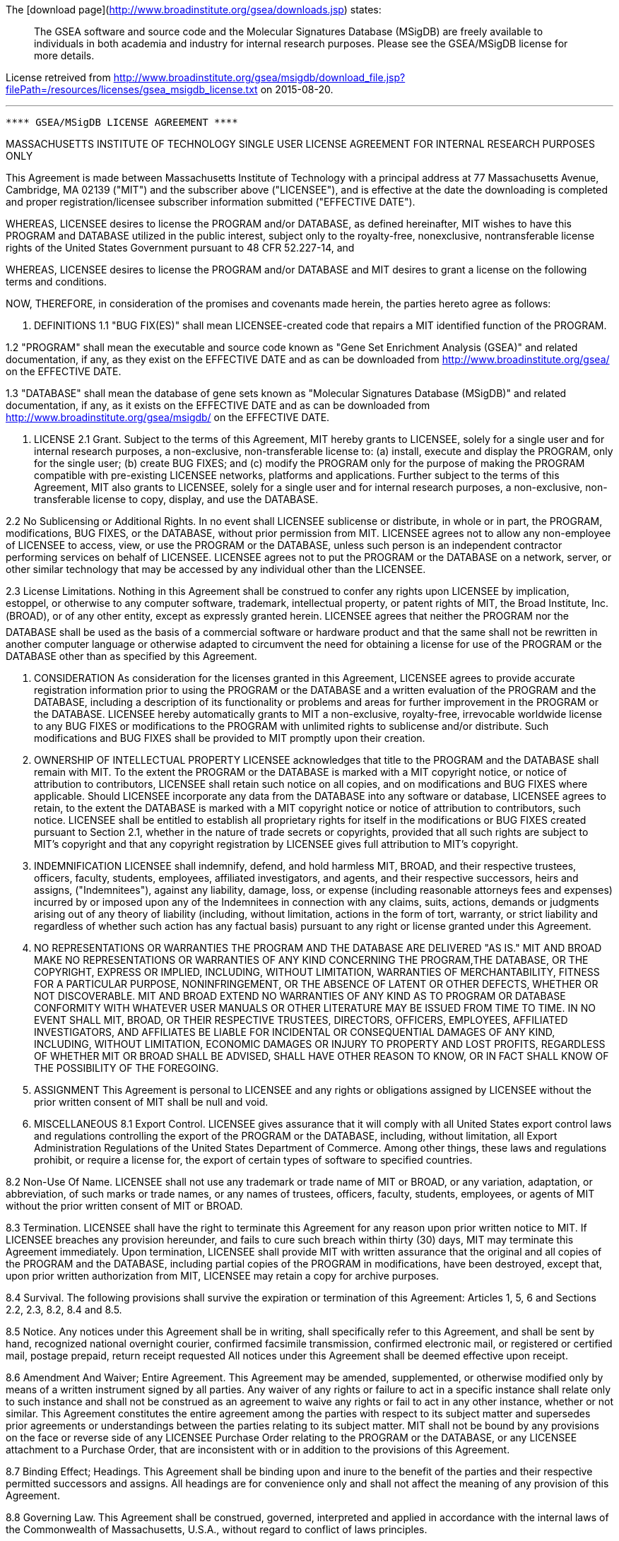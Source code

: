 The [download page](http://www.broadinstitute.org/gsea/downloads.jsp) states:

> The GSEA software and source code and the Molecular Signatures Database (MSigDB) are freely available to individuals in both academia and industry for internal research purposes. Please see the GSEA/MSigDB license for more details.

License retreived from http://www.broadinstitute.org/gsea/msigdb/download_file.jsp?filePath=/resources/licenses/gsea_msigdb_license.txt on 2015-08-20.

***

---------------------------------------------------------------- 
**** GSEA/MSigDB LICENSE AGREEMENT **** 
---------------------------------------------------------------- 
MASSACHUSETTS INSTITUTE OF TECHNOLOGY 
SINGLE USER LICENSE AGREEMENT FOR INTERNAL RESEARCH PURPOSES ONLY 

This Agreement is made between Massachusetts Institute of Technology with a principal address at 77 
Massachusetts Avenue, Cambridge, MA 02139 ("MIT") and the subscriber above ("LICENSEE"), and is effective at the date the downloading is completed and proper registration/licensee subscriber information submitted ("EFFECTIVE DATE"). 

WHEREAS, LICENSEE desires to license the PROGRAM and/or DATABASE, as defined hereinafter, MIT wishes to have this PROGRAM and DATABASE utilized in the public interest, subject only to the royalty-free, nonexclusive, nontransferable license rights of the United States Government pursuant to 48 CFR 52.227-14, and 

WHEREAS, LICENSEE desires to license the PROGRAM and/or DATABASE and MIT desires to grant a license on the following terms and conditions. 

NOW, THEREFORE, in consideration of the promises and covenants made herein, the parties hereto agree as follows: 

1. DEFINITIONS 
1.1 "BUG FIX(ES)" shall mean LICENSEE-created code that repairs a MIT identified function of the PROGRAM. 

1.2 "PROGRAM" shall mean the executable and source code known as "Gene Set Enrichment Analysis (GSEA)" and related documentation, if any, as they exist on the EFFECTIVE DATE and as can be downloaded from http://www.broadinstitute.org/gsea/ on the EFFECTIVE DATE. 

1.3 "DATABASE" shall mean the database of gene sets known as "Molecular Signatures Database (MSigDB)" and related documentation, if any, as it exists on the EFFECTIVE DATE and as can be downloaded from http://www.broadinstitute.org/gsea/msigdb/ on the EFFECTIVE DATE. 

2. LICENSE 
2.1 Grant. Subject to the terms of this Agreement, MIT hereby grants to LICENSEE, solely for a single user and for internal research purposes, a non-exclusive, non-transferable license to: (a) install, execute and display the PROGRAM, only for the single user; (b) create BUG FIXES; and (c) modify the PROGRAM only for the purpose of making the PROGRAM compatible with pre-existing LICENSEE networks, platforms and applications. Further subject to the terms of this Agreement, MIT also grants to LICENSEE, solely for a single user and for internal research purposes, a non-exclusive, non-transferable license to copy, display, and use the DATABASE. 

2.2 No Sublicensing or Additional Rights. In no event shall LICENSEE sublicense or distribute, in whole or in part, the PROGRAM, modifications, BUG FIXES, or the DATABASE, without prior permission from MIT. LICENSEE agrees not to allow any non-employee of LICENSEE to access, view, or use the PROGRAM or the DATABASE, unless such person is an independent contractor performing services on behalf of LICENSEE. LICENSEE agrees not to put the PROGRAM or the DATABASE on a network, server, or other similar technology that may be accessed by any individual other than the LICENSEE. 

2.3 License Limitations. Nothing in this Agreement shall be construed to confer any rights upon LICENSEE by implication, estoppel, or otherwise to any computer software, trademark, intellectual property, or patent rights of MIT, the Broad Institute, Inc. (BROAD), or of any other entity, except as expressly granted herein. LICENSEE agrees that neither the PROGRAM nor the DATABASE shall be used as the basis of a commercial software or hardware product and that the same shall not be rewritten in another computer language or otherwise adapted to circumvent the need for obtaining a license for use of the PROGRAM or the DATABASE other than as specified by this Agreement. 


3. CONSIDERATION 
As consideration for the licenses granted in this Agreement, LICENSEE agrees to provide accurate registration information prior to using the PROGRAM or the DATABASE and a written evaluation of the PROGRAM and the DATABASE, including a description of its functionality or problems and areas for further improvement in the PROGRAM or the DATABASE. LICENSEE hereby automatically grants to MIT a non-exclusive, royalty-free, irrevocable worldwide license to any BUG FIXES or modifications to the PROGRAM with unlimited rights to sublicense and/or distribute. Such modifications and BUG FIXES shall be provided to MIT promptly upon their creation. 

4. OWNERSHIP OF INTELLECTUAL PROPERTY 
LICENSEE acknowledges that title to the PROGRAM and the DATABASE shall remain with MIT. To the extent the PROGRAM or the DATABASE is marked with a MIT copyright notice, or notice of attribution to contributors, LICENSEE shall retain such notice on all copies, and on modifications and BUG FIXES where applicable. Should LICENSEE incorporate any data from the DATABASE into any software or database, LICENSEE agrees to retain, to the extent the DATABASE is marked with a MIT copyright notice or notice of attribution to contributors, such notice. LICENSEE shall be entitled to establish all proprietary rights for itself in the modifications or BUG FIXES created pursuant to Section 2.1, whether in the nature of trade secrets or copyrights, provided that all such rights are subject to MIT's copyright and that any copyright registration by LICENSEE gives full attribution to MIT's copyright. 

5. INDEMNIFICATION 
LICENSEE shall indemnify, defend, and hold harmless MIT, BROAD, and their respective trustees, officers, faculty, students, employees, affiliated investigators, and agents, and their respective successors, heirs and assigns, ("Indemnitees"), against any liability, damage, loss, or expense (including reasonable attorneys fees and expenses) incurred by or imposed upon any of the Indemnitees in connection with any claims, suits, actions, demands or judgments arising out of any theory of liability (including, without limitation, actions in the form of tort, warranty, or strict liability and regardless of whether such action has any factual basis) pursuant to any right or license granted under this Agreement. 

6. NO REPRESENTATIONS OR WARRANTIES 
THE PROGRAM AND THE DATABASE ARE  DELIVERED "AS IS." MIT AND BROAD MAKE NO REPRESENTATIONS OR WARRANTIES OF ANY KIND CONCERNING THE PROGRAM,THE DATABASE, OR THE COPYRIGHT, EXPRESS OR IMPLIED, INCLUDING, WITHOUT LIMITATION, WARRANTIES OF MERCHANTABILITY, FITNESS FOR A PARTICULAR PURPOSE, NONINFRINGEMENT, OR THE ABSENCE OF LATENT OR OTHER DEFECTS, WHETHER OR NOT DISCOVERABLE. MIT AND BROAD EXTEND NO WARRANTIES OF ANY KIND AS TO PROGRAM OR DATABASE CONFORMITY WITH WHATEVER USER MANUALS OR OTHER LITERATURE MAY BE ISSUED FROM TIME TO TIME. IN NO EVENT SHALL MIT, BROAD, OR THEIR RESPECTIVE TRUSTEES, DIRECTORS, OFFICERS, EMPLOYEES, AFFILIATED INVESTIGATORS, AND AFFILIATES BE LIABLE FOR INCIDENTAL OR CONSEQUENTIAL DAMAGES OF ANY KIND, INCLUDING, WITHOUT LIMITATION, ECONOMIC DAMAGES OR INJURY TO PROPERTY AND LOST PROFITS, REGARDLESS OF WHETHER MIT OR BROAD SHALL BE ADVISED, SHALL HAVE OTHER REASON TO KNOW, OR IN FACT SHALL KNOW OF THE POSSIBILITY OF THE FOREGOING. 



7. ASSIGNMENT 
This Agreement is personal to LICENSEE and any rights or obligations assigned by LICENSEE without the prior written consent of MIT shall be null and void. 

8. MISCELLANEOUS 
8.1 Export Control. LICENSEE gives assurance that it will comply with all United States export control laws and regulations controlling the export of the PROGRAM or the DATABASE, including, without limitation, all Export Administration Regulations of the United States Department of Commerce. Among other things, these laws and regulations prohibit, or require a license for, the export of certain types of software to specified countries. 

8.2 Non-Use Of Name. LICENSEE shall not use any trademark or trade name of MIT or BROAD, or any variation, adaptation, or abbreviation, of such marks or trade names, or any names of trustees, officers, faculty, students, employees, or agents of MIT without the prior written consent of MIT or BROAD. 

8.3 Termination. LICENSEE shall have the right to terminate this Agreement for any reason upon prior written notice to MIT. If LICENSEE breaches any provision hereunder, and fails to cure such breach within thirty (30) days, MIT may terminate this Agreement immediately. Upon termination, LICENSEE shall provide MIT with written assurance that the original and all copies of the PROGRAM and the DATABASE, including partial copies of the PROGRAM in modifications, have been destroyed, except that, upon prior written authorization from MIT, LICENSEE may retain a copy for archive purposes. 

8.4 Survival. The following provisions shall survive the expiration or termination of this Agreement: 
Articles 1, 5, 6 and Sections 2.2, 2.3, 8.2, 8.4 and 8.5. 

8.5 Notice. Any notices under this Agreement shall be in writing, shall specifically refer to this Agreement, and shall be sent by hand, recognized national overnight courier, confirmed facsimile transmission, confirmed electronic mail, or registered or certified mail, postage prepaid, return receipt requested All notices under this Agreement shall be deemed effective upon receipt. 

8.6 Amendment And Waiver; Entire Agreement. This Agreement may be amended, supplemented, or otherwise modified only by means of a written instrument signed by all parties. Any waiver of any rights or failure to act in a specific instance shall relate only to such instance and shall not be construed as an agreement to waive any rights or fail to act in any other instance, whether or not similar. This Agreement constitutes the entire agreement among the parties with respect to its subject matter and supersedes prior agreements or understandings between the parties relating to its subject matter. MIT shall not be bound by any provisions on the face or reverse side of any LICENSEE Purchase Order relating to the PROGRAM or the DATABASE, or any LICENSEE attachment to a Purchase Order, that are inconsistent with or in addition to the provisions of this Agreement. 

8.7 Binding Effect; Headings. This Agreement shall be binding upon and inure to the benefit of the parties and their respective permitted successors and assigns. All headings are for convenience only and shall not affect the meaning of any provision of this Agreement. 

8.8 Governing Law. This Agreement shall be construed, governed, interpreted and applied in accordance with the internal laws of the Commonwealth of Massachusetts, U.S.A., without regard to conflict of laws principles. 

